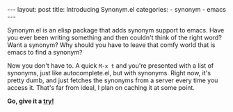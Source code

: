 #+BEGIN_HTML
---
layout: post
title: Introducing Synonym.el
categories:
- synonym
- emacs
---
#+END_HTML

Synonym.el is an elisp package that adds synonym support to emacs. Have you ever been writing something and then couldn't think of the right word? Want a synonym? Why should you have to leave that comfy world that is emacs to find a synonym?

Now you don't have to. A quick =M-x t= and you're presented with a list of synonyms, just like autocomplete.el, but with synonyms. Right now, it's pretty dumb, and just fetches the synonyms from a server every time you access it. That's far from ideal, I plan on caching it at some point.

*Go, give it a [[http://github.com/alexhenning/Synonym.el][try!]]*
